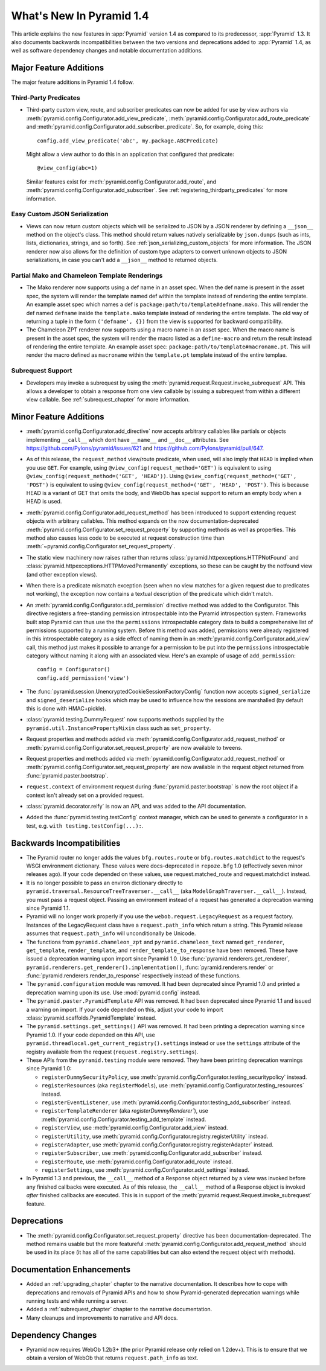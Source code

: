 What's New In Pyramid 1.4
=========================

This article explains the new features in :app:`Pyramid` version 1.4 as
compared to its predecessor, :app:`Pyramid` 1.3.  It also documents backwards
incompatibilities between the two versions and deprecations added to
:app:`Pyramid` 1.4, as well as software dependency changes and notable
documentation additions.

Major Feature Additions
-----------------------

The major feature additions in Pyramid 1.4 follow.

Third-Party Predicates
~~~~~~~~~~~~~~~~~~~~~~~

- Third-party custom view, route, and subscriber predicates can now be added
  for use by view authors via
  :meth:`pyramid.config.Configurator.add_view_predicate`,
  :meth:`pyramid.config.Configurator.add_route_predicate` and
  :meth:`pyramid.config.Configurator.add_subscriber_predicate`.  So, for
  example, doing this::

     config.add_view_predicate('abc', my.package.ABCPredicate)

  Might allow a view author to do this in an application that configured that
  predicate::

     @view_config(abc=1)

  Similar features exist for :meth:`pyramid.config.Configurator.add_route`,
  and :meth:`pyramid.config.Configurator.add_subscriber`.  See
  :ref:`registering_thirdparty_predicates` for more information.

Easy Custom JSON Serialization
~~~~~~~~~~~~~~~~~~~~~~~~~~~~~~

- Views can now return custom objects which will be serialized to JSON by a
  JSON renderer by defining a ``__json__`` method on the object's class. This
  method should return values natively serializable by ``json.dumps`` (such
  as ints, lists, dictionaries, strings, and so forth).  See
  :ref:`json_serializing_custom_objects` for more information.  The JSON
  renderer now also allows for the definition of custom type adapters to
  convert unknown objects to JSON serializations, in case you can't add a
  ``__json__`` method to returned objects.

Partial Mako and Chameleon Template Renderings
~~~~~~~~~~~~~~~~~~~~~~~~~~~~~~~~~~~~~~~~~~~~~~

- The Mako renderer now supports using a def name in an asset spec.  When the
  def name is present in the asset spec, the system will render the template
  named def within the template instead of rendering the entire template. An
  example asset spec which names a def is
  ``package:path/to/template#defname.mako``. This will render the def named
  ``defname`` inside the ``template.mako`` template instead of rendering the
  entire template.  The old way of returning a tuple in the form
  ``('defname', {})`` from the view is supported for backward compatibility.

- The Chameleon ZPT renderer now supports using a macro name in an asset
  spec.  When the macro name is present in the asset spec, the system will
  render the macro listed as a ``define-macro`` and return the result instead
  of rendering the entire template.  An example asset spec:
  ``package:path/to/template#macroname.pt``.  This will render the macro
  defined as ``macroname`` within the ``template.pt`` template instead of the
  entire templae.

Subrequest Support
~~~~~~~~~~~~~~~~~~

- Developers may invoke a subrequest by using the
  :meth:`pyramid.request.Request.invoke_subrequest` API.  This allows a
  developer to obtain a response from one view callable by issuing a subrequest
  from within a different view callable.  See :ref:`subrequest_chapter` for
  more information.

Minor Feature Additions
-----------------------

- :meth:`pyramid.config.Configurator.add_directive` now accepts arbitrary
  callables like partials or objects implementing ``__call__`` which dont
  have ``__name__`` and ``__doc__`` attributes.  See
  https://github.com/Pylons/pyramid/issues/621 and
  https://github.com/Pylons/pyramid/pull/647.

- As of this release, the ``request_method`` view/route predicate, when used,
  will also imply that ``HEAD`` is implied when you use ``GET``.  For
  example, using ``@view_config(request_method='GET')`` is equivalent to
  using ``@view_config(request_method=('GET', 'HEAD'))``.  Using
  ``@view_config(request_method=('GET', 'POST')`` is equivalent to using
  ``@view_config(request_method=('GET', 'HEAD', 'POST')``.  This is because
  HEAD is a variant of GET that omits the body, and WebOb has special support
  to return an empty body when a HEAD is used.

- :meth:`pyramid.config.Configurator.add_request_method` has been introduced
  to support extending request objects with arbitrary callables. This method
  expands on the now documentation-deprecated
  :meth:`pyramid.config.Configurator.set_request_property` by supporting
  methods as well as properties. This method also causes less code to be
  executed at request construction time than
  :meth:`~pyramid.config.Configurator.set_request_property`.

- The static view machinery now raises rather than returns
  :class:`pyramid.httpexceptions.HTTPNotFound` and
  :class:`pyramid.httpexceptions.HTTPMovedPermanently` exceptions, so these can
  be caught by the notfound view (and other exception views).

- When there is a predicate mismatch exception (seen when no view matches for
  a given request due to predicates not working), the exception now contains
  a textual description of the predicate which didn't match.

- An :meth:`pyramid.config.Configurator.add_permission` directive method was
  added to the Configurator.  This directive registers a free-standing
  permission introspectable into the Pyramid introspection system.
  Frameworks built atop Pyramid can thus use the the ``permissions``
  introspectable category data to build a comprehensive list of permissions
  supported by a running system.  Before this method was added, permissions
  were already registered in this introspectable category as a side effect of
  naming them in an :meth:`pyramid.config.Configurator.add_view` call, this
  method just makes it possible to arrange for a permission to be put into
  the ``permissions`` introspectable category without naming it along with an
  associated view.  Here's an example of usage of ``add_permission``::

      config = Configurator()
      config.add_permission('view')

- The :func:`pyramid.session.UnencryptedCookieSessionFactoryConfig` function
  now accepts ``signed_serialize`` and ``signed_deserialize`` hooks which may
  be used to influence how the sessions are marshalled (by default this is
  done with HMAC+pickle).

- :class:`pyramid.testing.DummyRequest` now supports methods supplied by the
  ``pyramid.util.InstancePropertyMixin`` class such as ``set_property``.

- Request properties and methods added via
  :meth:`pyramid.config.Configurator.add_request_method` or
  :meth:`pyramid.config.Configurator.set_request_property` are now available to
  tweens.

- Request properties and methods added via
  :meth:`pyramid.config.Configurator.add_request_method` or
  :meth:`pyramid.config.Configurator.set_request_property` are now available
  in the request object returned from :func:`pyramid.paster.bootstrap`.

- ``request.context`` of environment request during
  :func:`pyramid.paster.bootstrap` is now the root object if a context isn't
  already set on a provided request.

- :class:`pyramid.decorator.reify`  is now an API, and was added to
  the API documentation.

- Added the :func:`pyramid.testing.testConfig` context manager, which can be
  used to generate a configurator in a test, e.g. ``with
  testing.testConfig(...):``.

Backwards Incompatibilities
---------------------------

- The Pyramid router no longer adds the values ``bfg.routes.route`` or
  ``bfg.routes.matchdict`` to the request's WSGI environment dictionary.
  These values were docs-deprecated in ``repoze.bfg`` 1.0 (effectively seven
  minor releases ago).  If your code depended on these values, use
  request.matched_route and request.matchdict instead.

- It is no longer possible to pass an environ dictionary directly to
  ``pyramid.traversal.ResourceTreeTraverser.__call__`` (aka
  ``ModelGraphTraverser.__call__``).  Instead, you must pass a request
  object.  Passing an environment instead of a request has generated a
  deprecation warning since Pyramid 1.1.

- Pyramid will no longer work properly if you use the
  ``webob.request.LegacyRequest`` as a request factory.  Instances of the
  LegacyRequest class have a ``request.path_info`` which return a string.
  This Pyramid release assumes that ``request.path_info`` will
  unconditionally be Unicode.

- The functions from ``pyramid.chameleon_zpt`` and ``pyramid.chameleon_text``
  named ``get_renderer``, ``get_template``, ``render_template``, and
  ``render_template_to_response`` have been removed.  These have issued a
  deprecation warning upon import since Pyramid 1.0.  Use
  :func:`pyramid.renderers.get_renderer`,
  ``pyramid.renderers.get_renderer().implementation()``,
  :func:`pyramid.renderers.render` or
  :func:`pyramid.renderers.render_to_response` respectively instead of these
  functions.

- The ``pyramid.configuration`` module was removed.  It had been deprecated
  since Pyramid 1.0 and printed a deprecation warning upon its use.  Use
  :mod:`pyramid.config` instead.

- The ``pyramid.paster.PyramidTemplate`` API was removed.  It had been
  deprecated since Pyramid 1.1 and issued a warning on import.  If your code
  depended on this, adjust your code to import
  :class:`pyramid.scaffolds.PyramidTemplate` instead.

- The ``pyramid.settings.get_settings()`` API was removed.  It had been
  printing a deprecation warning since Pyramid 1.0.  If your code depended on
  this API, use ``pyramid.threadlocal.get_current_registry().settings``
  instead or use the ``settings`` attribute of the registry available from
  the request (``request.registry.settings``).

- These APIs from the ``pyramid.testing`` module were removed.  They have
  been printing deprecation warnings since Pyramid 1.0:

  * ``registerDummySecurityPolicy``, use
    :meth:`pyramid.config.Configurator.testing_securitypolicy` instead.

  * ``registerResources`` (aka ``registerModels``), use
    :meth:`pyramid.config.Configurator.testing_resources` instead.

  * ``registerEventListener``, use
    :meth:`pyramid.config.Configurator.testing_add_subscriber` instead.

  * ``registerTemplateRenderer`` (aka `registerDummyRenderer``), use
    :meth:`pyramid.config.Configurator.testing_add_template` instead.

  * ``registerView``, use :meth:`pyramid.config.Configurator.add_view` instead.

  * ``registerUtility``, use
    :meth:`pyramid.config.Configurator.registry.registerUtility` instead.

  * ``registerAdapter``, use
    :meth:`pyramid.config.Configurator.registry.registerAdapter` instead.

  * ``registerSubscriber``, use 
    :meth:`pyramid.config.Configurator.add_subscriber` instead.

  * ``registerRoute``, use 
    :meth:`pyramid.config.Configurator.add_route` instead.

  * ``registerSettings``, use 
    :meth:`pyramid.config.Configurator.add_settings` instead.

- In Pyramid 1.3 and previous, the ``__call__`` method of a Response object
  returned by a view was invoked before any finished callbacks were executed.
  As of this release, the ``__call__`` method of a Response object is invoked
  *after* finished callbacks are executed.  This is in support of the
  :meth:`pyramid.request.Request.invoke_subrequest` feature.

Deprecations
------------

- The :meth:`pyramid.config.Configurator.set_request_property` directive has
  been documentation-deprecated.  The method remains usable but the more
  featureful :meth:`pyramid.config.Configurator.add_request_method` should be
  used in its place (it has all of the same capabilities but can also extend
  the request object with methods).

Documentation Enhancements
--------------------------

- Added an :ref:`upgrading_chapter` chapter to the narrative documentation.
  It describes how to cope with deprecations and removals of Pyramid APIs and
  how to show Pyramid-generated deprecation warnings while running tests and
  while running a server.

- Added a :ref:`subrequest_chapter` chapter to the narrative documentation.

- Many cleanups and improvements to narrative and API docs.

Dependency Changes
------------------

- Pyramid now requires WebOb 1.2b3+ (the prior Pyramid release only relied on
  1.2dev+).  This is to ensure that we obtain a version of WebOb that returns
  ``request.path_info`` as text.


